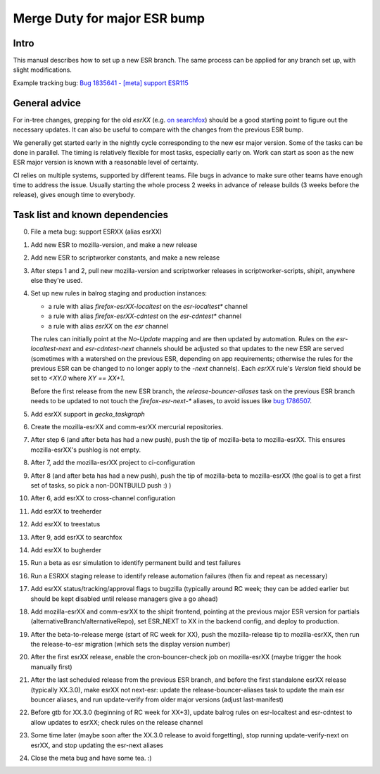 Merge Duty for major ESR bump
=============================

Intro
-----

This manual describes how to set up a new ESR branch. The same process
can be applied for any branch set up, with slight modifications.

Example tracking bug: `Bug 1835641 - [meta] support ESR115 <https://bugzilla.mozilla.org/show_bug.cgi?id=esr115>`__

General advice
--------------

For in-tree changes, grepping for the old `esrXX` (e.g. `on searchfox
<https://searchfox.org/mozilla-central/search?q=esr115>`__) should be a good
starting point to figure out the necessary updates.  It can also be
useful to compare with the changes from the previous ESR bump.

We generally get started early in the nightly cycle corresponding to the new
esr major version.  Some of the tasks can be done in parallel. The timing is
relatively flexible for most tasks, especially early on.  Work can start as
soon as the new ESR major version is known with a reasonable level of
certainty.

CI relies on multiple systems, supported by different teams. File bugs
in advance to make sure other teams have enough time to address the
issue. Usually starting the whole process 2 weeks in advance of release
builds (3 weeks before the release), gives enough time to everybody.

Task list and known dependencies
--------------------------------

0. File a meta bug: support ESRXX (alias esrXX)

1. Add new ESR to mozilla-version, and make a new release

2. Add new ESR to scriptworker constants, and make a new release

3. After steps 1 and 2, pull new mozilla-version and scriptworker releases in
   scriptworker-scripts, shipit, anywhere else they're used.

4. Set up new rules in balrog staging and production instances:

   - a rule with alias `firefox-esrXX-localtest` on the `esr-localtest*` channel
   - a rule with alias `firefox-esrXX-cdntest` on the `esr-cdntest*` channel
   - a rule with alias `esrXX` on the `esr` channel

   The rules can initially point at the `No-Update` mapping and are then updated by automation.
   Rules on the `esr-localtest-next` and `esr-cdntest-next` channels should be
   adjusted so that updates to the new ESR are served (sometimes with a watershed
   on the previous ESR, depending on app requirements; otherwise the rules for the
   previous ESR can be changed to no longer apply to the `-next` channels).
   Each `esrXX` rule's `Version` field should be set to `<XY.0` where `XY == XX+1`.

   Before the first release from the new ESR branch, the
   `release-bouncer-aliases` task on the previous ESR branch needs to be updated
   to not touch the `firefox-esr-next-*` aliases, to avoid issues like `bug
   1786507 <https://bugzilla.mozilla.org/show_bug.cgi?id=1786507>`__.

5. Add esrXX support in `gecko_taskgraph`

6. Create the mozilla-esrXX and comm-esrXX mercurial repositories.

7. After step 6 (and after beta has had a new push), push the tip of
   mozilla-beta to mozilla-esrXX.  This ensures mozilla-esrXX's pushlog is not
   empty.

8. After 7, add the mozilla-esrXX project to ci-configuration

9. After 8 (and after beta has had a new push), push the tip of mozilla-beta to
   mozilla-esrXX (the goal is to get a first set of tasks, so pick a
   non-DONTBUILD push :) )

10. After 6, add esrXX to cross-channel configuration

11. Add esrXX to treeherder

12. Add esrXX to treestatus

13. After 9, add esrXX to searchfox

14. Add esrXX to bugherder

15. Run a beta as esr simulation to identify permanent build and test failures

16. Run a ESRXX staging release to identify release automation failures (then
    fix and repeat as necessary)

17. Add esrXX status/tracking/approval flags to bugzilla (typically around RC
    week; they can be added earlier but should be kept disabled until release
    managers give a go ahead)

18. Add mozilla-esrXX and comm-esrXX to the shipit frontend, pointing at the
    previous major ESR version for partials
    (alternativeBranch/alternativeRepo), set ESR_NEXT to XX in the backend
    config, and deploy to production.

19. After the beta-to-release merge (start of RC week for XX), push the
    mozilla-release tip to mozilla-esrXX, then run the release-to-esr migration
    (which sets the display version number)

20. After the first esrXX release, enable the cron-bouncer-check job on
    mozilla-esrXX (maybe trigger the hook manually first)

21. After the last scheduled release from the previous ESR branch, and before
    the first standalone esrXX release (typically XX.3.0), make esrXX not
    next-esr: update the release-bouncer-aliases task to update the main esr
    bouncer aliases, and run update-verify from older major versions (adjust
    last-manifest)

22. Before gtb for XX.3.0 (beginning of RC week for XX+3), update balrog rules
    on esr-localtest and esr-cdntest to allow updates to esrXX; check rules on
    the release channel 

23. Some time later (maybe soon after the XX.3.0 release to avoid forgetting),
    stop running update-verify-next on esrXX, and stop updating the esr-next
    aliases

24. Close the meta bug and have some tea. :)
